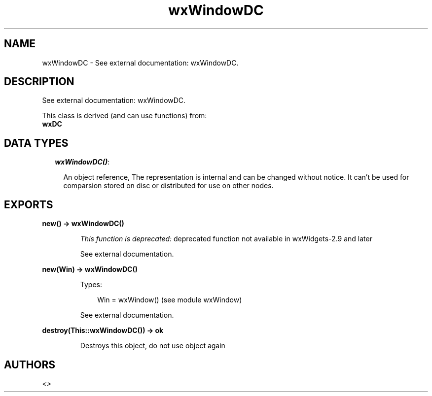 .TH wxWindowDC 3 "wx 1.3" "" "Erlang Module Definition"
.SH NAME
wxWindowDC \- See external documentation: wxWindowDC.
.SH DESCRIPTION
.LP
See external documentation: wxWindowDC\&.
.LP
This class is derived (and can use functions) from: 
.br
\fBwxDC\fR\& 
.SH "DATA TYPES"

.RS 2
.TP 2
.B
\fIwxWindowDC()\fR\&:

.RS 2
.LP
An object reference, The representation is internal and can be changed without notice\&. It can\&'t be used for comparsion stored on disc or distributed for use on other nodes\&.
.RE
.RE
.SH EXPORTS
.LP
.B
new() -> wxWindowDC()
.br
.RS
.LP
\fIThis function is deprecated: \fR\&deprecated function not available in wxWidgets-2\&.9 and later
.LP
See external documentation\&.
.RE
.LP
.B
new(Win) -> wxWindowDC()
.br
.RS
.LP
Types:

.RS 3
Win = wxWindow() (see module wxWindow)
.br
.RE
.RE
.RS
.LP
See external documentation\&.
.RE
.LP
.B
destroy(This::wxWindowDC()) -> ok
.br
.RS
.LP
Destroys this object, do not use object again
.RE
.SH AUTHORS
.LP

.I
<>